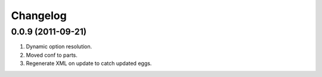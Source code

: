 Changelog
=========

0.0.9 (2011-09-21)
------------------

#. Dynamic option resolution.
#. Moved conf to parts.
#. Regenerate XML on update to catch updated eggs.

